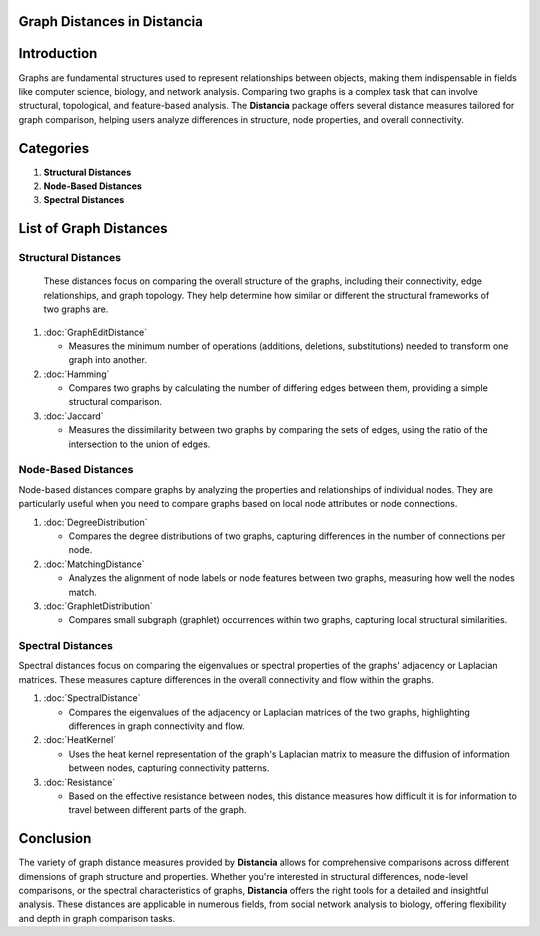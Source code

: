 Graph Distances in Distancia
============================

Introduction
============
Graphs are fundamental structures used to represent relationships between objects, making them indispensable in fields like computer science, biology, and network analysis. Comparing two graphs is a complex task that can involve structural, topological, and feature-based analysis. The **Distancia** package offers several distance measures tailored for graph comparison, helping users analyze differences in structure, node properties, and overall connectivity.

Categories 
==========

1. **Structural Distances**
2. **Node-Based Distances**
3. **Spectral Distances**

List of Graph Distances
=======================

**Structural Distances**
------------------------

  These distances focus on comparing the overall structure of the graphs, including their connectivity, edge relationships, and graph topology. They help determine how similar or different the structural frameworks of two graphs are.

1. :doc:`GraphEditDistance`

   - Measures the minimum number of operations (additions, deletions, substitutions) needed to transform one graph into another.

2. :doc:`Hamming`

   - Compares two graphs by calculating the number of differing edges between them, providing a simple structural comparison.

3. :doc:`Jaccard`

   - Measures the dissimilarity between two graphs by comparing the sets of edges, using the ratio of the intersection to the union of edges.

**Node-Based Distances**
------------------------

Node-based distances compare graphs by analyzing the properties and relationships of individual nodes. They are particularly useful when you need to compare graphs based on local node attributes or node connections.

1. :doc:`DegreeDistribution`

   - Compares the degree distributions of two graphs, capturing differences in the number of connections per node.

2. :doc:`MatchingDistance`

   - Analyzes the alignment of node labels or node features between two graphs, measuring how well the nodes match.

3. :doc:`GraphletDistribution`

   - Compares small subgraph (graphlet) occurrences within two graphs, capturing local structural similarities.

**Spectral Distances**
----------------------

Spectral distances focus on comparing the eigenvalues or spectral properties of the graphs' adjacency or Laplacian matrices. These measures capture differences in the overall connectivity and flow within the graphs.

1. :doc:`SpectralDistance`

   - Compares the eigenvalues of the adjacency or Laplacian matrices of the two graphs, highlighting differences in graph connectivity and flow.

2. :doc:`HeatKernel`

   - Uses the heat kernel representation of the graph's Laplacian matrix to measure the diffusion of information between nodes, capturing connectivity patterns.

3. :doc:`Resistance`

   - Based on the effective resistance between nodes, this distance measures how difficult it is for information to travel between different parts of the graph.

Conclusion
==========
The variety of graph distance measures provided by **Distancia** allows for comprehensive comparisons across different dimensions of graph structure and properties. Whether you're interested in structural differences, node-level comparisons, or the spectral characteristics of graphs, **Distancia** offers the right tools for a detailed and insightful analysis. These distances are applicable in numerous fields, from social network analysis to biology, offering flexibility and depth in graph comparison tasks.
